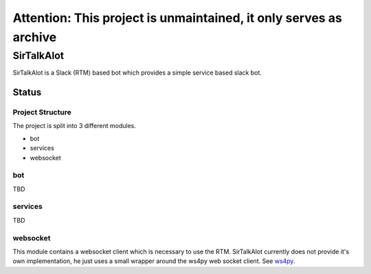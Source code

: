 Attention: This project is unmaintained, it only serves as archive
*************************************************************************

SirTalkAlot
===========
SirTalkAlot is a Slack (RTM) based bot which provides a simple service based slack bot.

Status
------

.. image:: https://travis-ci.org/Nicoretti/sirtalkalot.svg?branch=master
    :target: https://travis-ci.org/Nicoretti/sirtalkalot

.. image:: https://coveralls.io/repos/Nicoretti/sirtalkalot/badge.svg?branch=master&service=github
  :target: https://coveralls.io/github/Nicoretti/sirtalkalot?branch=master

.. image:: https://readthedocs.org/projects/sirtalkalot/badge/?version=latest
    :target: http://sirtalkalot.readthedocs.org/en/latest/?badge=latest
    :alt: Documentation Status

.. image:: https://img.shields.io/badge/pypi%20package-available-blue.svg
    :target: https://pypi.python.org/pypi/sirtalkalot
    :alt: package on pypi

Project Structure
+++++++++++++++++
The project is split into 3 different modules.

* bot
* services
* websocket

bot
+++
TBD

services
++++++++
TBD

websocket
+++++++++
This module contains a websocket client which is necessary to use
the RTM. SirTalkAlot currently does not provide it's own implementation, he
just uses a small wrapper around the ws4py web socket client.
See `ws4py <https://ws4py.readthedocs.org/en/latest/>`_.
